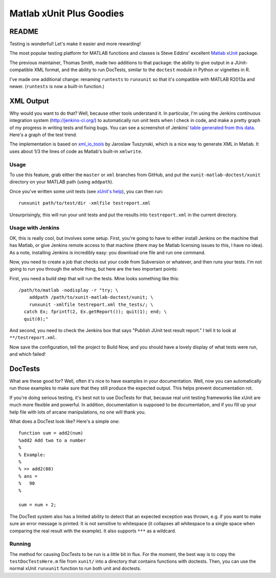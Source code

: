 Matlab xUnit Plus Goodies
=========================

README
------

Testing is wonderful!  Let's make it easier and more rewarding!

The most popular testing platform for MATLAB functions and classes is
Steve Eddins' excellent `Matlab xUnit`_ package.

.. _`Matlab xUnit`: http://www.mathworks.com/matlabcentral/fileexchange/22846-matlab-xunit-test-framework

The previous maintainer, Thomas Smith, made two additions to that package:  
the ability to give output in a JUnit-compatible XML format, and the 
ability to run DocTests, similar to the ``doctest`` module in Python or 
vignettes in R.

I've made one additional change: renaming ``runtests`` to ``runxunit`` so
that it's compatible with MATLAB R2013a and newer. (``runtests`` is now a 
built-in function.)

XML Output
----------

Why would you want to do that?  Well, because other tools understand it.  In
particular, I'm using the Jenkins continuous integration system
(http://jenkins-ci.org/) to automatically run unit tests when I check in code,
and make a pretty graph of my progress in writing tests and fixing bugs.  You
can see a screenshot of Jenkins' `table generated from this data`_.  Here's a
graph of the test trend.

.. image:: http://tgs.github.com/images/test-graph.png

.. _`table generated from this data`: http://tgs.github.com/images/test-table.png

The implementation is based on `xml_io_tools`_ by Jaroslaw Tuszynski, which
is a nice way to generate XML in Matlab.  It uses about 1/3 the lines of
code as Matlab's built-in ``xmlwrite``.

.. _`xml_io_tools`: http://www.mathworks.com/matlabcentral/fileexchange/12907-xmliotools

Usage
~~~~~

To use this feature, grab either the ``master`` or ``xml`` branches from
GitHub, and put the ``xunit-matlab-doctest/xunit`` directory on your
MATLAB path (using ``addpath``).

Once you've written some unit tests (see `xUnit's help`_), you can then run::

    runxunit path/to/test/dir -xmlfile testreport.xml

Unsurprisingly, this will run your unit tests and put the results into
``testreport.xml`` in the current directory.

.. _`xUnit's help`: http://www.mathworks.com/matlabcentral/fx_files/22846/11/content/matlab_xunit/doc/xunit_product_page.html

Usage with Jenkins
~~~~~~~~~~~~~~~~~~

OK, this is really cool, but involves some setup.  First, you're going
to have to either install Jenkins on the machine that has Matlab, or
give Jenkins remote access to that machine (there may be Matlab
licensing issues to this, I have no idea).  As a note, installing
Jenkins is incredibly easy: you download one file and run one command.

Now, you need to create a job that checks out your code from Subversion
or whatever, and then runs your tests.  I'm not going to run you through
the whole thing, but here are the two important points:

First, you need a build step that will run the tests.  Mine looks
something like this::

    /path/to/matlab -nodisplay -r "try; \
        addpath /path/to/xunit-matlab-doctest/xunit; \
        runxunit -xmlfile testreport.xml the_tests/; \
      catch Ex; fprintf(2, Ex.getReport()); quit(1); end; \
      quit(0);"

And second, you need to check the Jenkins box that says "Publish JUnit
test result report."  I tell it to look at ``**/testreport.xml``.

Now save the configuration, tell the project to Build Now, and you should have
a lovely display of what tests were run, and which failed!

DocTests
--------

What are these good for?  Well, often it's nice to have examples in your
documentation.  Well, now you can automatically run those examples to
make sure that they still produce the expected output.  This helps
prevent documentation rot.

If you're doing serious testing, it's best not to use DocTests for that,
because real unit testing frameworks like xUnit are much more flexible
and powerful.  In addition, documentation is supposed to be
documentation, and if you fill up your help file with lots of arcane
manipulations, no one will thank you.

What does a DocTest look like?  Here's a simple one::

        function sum = add2(num)
        %add2 Add two to a number
        %
        % Example:
        %
        % >> add2(88)
        % ans =
        %   90
        %

        sum = num + 2;

The DocTest system also has a limited ability to detect that an expected
exception was thrown, e.g. if you want to make sure an error message is
printed.  It is not sensitive to whitespace (it collapses all whitespace
to a single space when comparing the real result with the example).  It
also supports ``***`` as a wildcard.

Running
~~~~~~~

The method for causing DocTests to be run is a little bit in flux.  For
the moment, the best way is to copy the ``testDocTestsHere.m`` file from
``xunit/`` into a directory that contains functions with doctests.  Then,
you can use the normal xUnit ``runxunit`` function to run both unit and
doctests.


